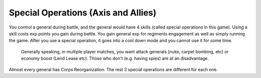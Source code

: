 .. _axis_and_allies_special_operations:

Special Operations  (Axis and Allies)
========================================

.. index:: pair: Axis & Allies; Special Operations

You control a general during battle, and the general would have 4 skills (called special operations in this game). Using a skill costs exp points you gain during battle. You gain general exp for regiments engagement as well as simply running the game. After you use a special operation, it goes into a cool down mode and you cannot use it for some time. 

 Generally speaking, in multiple player matches, you want attack generals (nuke, carpet bombing, etc) or economy boost (Lend Lease etc). Those who don't (e.g. having spies) are at an disadvantage.

.. csv-table:: Special Operations
   :file: special_operations.csv
   :header-rows: 1

Almost every general has Corps Reorganization. The rest 3 special operations are different for each one.
 
.. csv-table:: Generals
   :file: generals.csv
   :header-rows: 1   